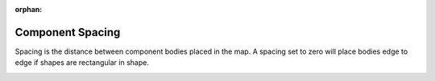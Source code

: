 :orphan:

.. _compspacing-label:

Component Spacing
=================

Spacing is the distance between component bodies placed in the map. A spacing
set to zero will place bodies edge to edge if shapes are rectangular in shape.

.. image:: /_static/images/spacing.png
    :width: 35%
    :align: center

